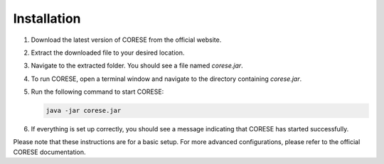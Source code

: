 Installation
================================

1. Download the latest version of CORESE from the official website.

2. Extract the downloaded file to your desired location.

3. Navigate to the extracted folder. You should see a file named `corese.jar`.

4. To run CORESE, open a terminal window and navigate to the directory containing `corese.jar`.

5. Run the following command to start CORESE:

   .. code-block:: bash

      java -jar corese.jar

6. If everything is set up correctly, you should see a message indicating that CORESE has started successfully.

Please note that these instructions are for a basic setup. For more advanced configurations, please refer to the official CORESE documentation.